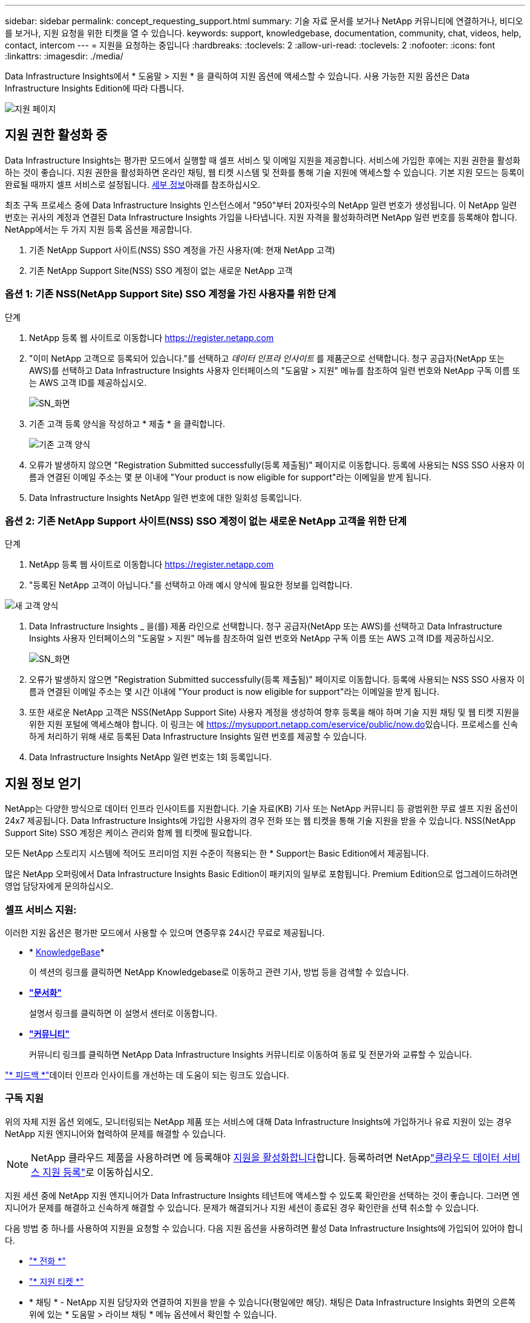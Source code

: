 ---
sidebar: sidebar 
permalink: concept_requesting_support.html 
summary: 기술 자료 문서를 보거나 NetApp 커뮤니티에 연결하거나, 비디오를 보거나, 지원 요청을 위한 티켓을 열 수 있습니다. 
keywords: support, knowledgebase, documentation, community, chat, videos, help, contact, intercom 
---
= 지원을 요청하는 중입니다
:hardbreaks:
:toclevels: 2
:allow-uri-read: 
:toclevels: 2
:nofooter: 
:icons: font
:linkattrs: 
:imagesdir: ./media/



toc::[]
Data Infrastructure Insights에서 * 도움말 > 지원 * 을 클릭하여 지원 옵션에 액세스할 수 있습니다. 사용 가능한 지원 옵션은 Data Infrastructure Insights Edition에 따라 다릅니다.

image:SupportPageWithLearningCenter.png["지원 페이지"]



== 지원 권한 활성화 중

Data Infrastructure Insights는 평가판 모드에서 실행할 때 셀프 서비스 및 이메일 지원을 제공합니다. 서비스에 가입한 후에는 지원 권한을 활성화하는 것이 좋습니다. 지원 권한을 활성화하면 온라인 채팅, 웹 티켓 시스템 및 전화를 통해 기술 지원에 액세스할 수 있습니다. 기본 지원 모드는 등록이 완료될 때까지 셀프 서비스로 설정됩니다. <<obtaining-support-information,세부 정보>>아래를 참조하십시오.

최초 구독 프로세스 중에 Data Infrastructure Insights 인스턴스에서 "950"부터 20자릿수의 NetApp 일련 번호가 생성됩니다. 이 NetApp 일련 번호는 귀사의 계정과 연결된 Data Infrastructure Insights 가입을 나타냅니다. 지원 자격을 활성화하려면 NetApp 일련 번호를 등록해야 합니다. NetApp에서는 두 가지 지원 등록 옵션을 제공합니다.

. 기존 NetApp Support 사이트(NSS) SSO 계정을 가진 사용자(예: 현재 NetApp 고객)
. 기존 NetApp Support Site(NSS) SSO 계정이 없는 새로운 NetApp 고객




=== 옵션 1: 기존 NSS(NetApp Support Site) SSO 계정을 가진 사용자를 위한 단계

.단계
. NetApp 등록 웹 사이트로 이동합니다 https://register.netapp.com[]
. "이미 NetApp 고객으로 등록되어 있습니다."를 선택하고 _데이터 인프라 인사이트_ 를 제품군으로 선택합니다. 청구 공급자(NetApp 또는 AWS)를 선택하고 Data Infrastructure Insights 사용자 인터페이스의 "도움말 > 지원" 메뉴를 참조하여 일련 번호와 NetApp 구독 이름 또는 AWS 고객 ID를 제공하십시오.
+
image:SupportPage_SN_Section-NA.png["SN_화면"]

. 기존 고객 등록 양식을 작성하고 * 제출 * 을 클릭합니다.
+
image:ExistingCustomerRegExample.png["기존 고객 양식"]

. 오류가 발생하지 않으면 "Registration Submitted successfully(등록 제출됨)" 페이지로 이동합니다. 등록에 사용되는 NSS SSO 사용자 이름과 연결된 이메일 주소는 몇 분 이내에 "Your product is now eligible for support"라는 이메일을 받게 됩니다.
. Data Infrastructure Insights NetApp 일련 번호에 대한 일회성 등록입니다.




=== 옵션 2: 기존 NetApp Support 사이트(NSS) SSO 계정이 없는 새로운 NetApp 고객을 위한 단계

.단계
. NetApp 등록 웹 사이트로 이동합니다 https://register.netapp.com[]
. "등록된 NetApp 고객이 아닙니다."를 선택하고 아래 예시 양식에 필요한 정보를 입력합니다.


image:NewCustomerRegExample.png["새 고객 양식"]

. Data Infrastructure Insights _ 을(를) 제품 라인으로 선택합니다. 청구 공급자(NetApp 또는 AWS)를 선택하고 Data Infrastructure Insights 사용자 인터페이스의 "도움말 > 지원" 메뉴를 참조하여 일련 번호와 NetApp 구독 이름 또는 AWS 고객 ID를 제공하십시오.
+
image:SupportPage_SN_Section-NA.png["SN_화면"]

. 오류가 발생하지 않으면 "Registration Submitted successfully(등록 제출됨)" 페이지로 이동합니다. 등록에 사용되는 NSS SSO 사용자 이름과 연결된 이메일 주소는 몇 시간 이내에 "Your product is now eligible for support"라는 이메일을 받게 됩니다.
. 또한 새로운 NetApp 고객은 NSS(NetApp Support Site) 사용자 계정을 생성하여 향후 등록을 해야 하며 기술 지원 채팅 및 웹 티켓 지원을 위한 지원 포털에 액세스해야 합니다. 이 링크는 에 https://mysupport.netapp.com/eservice/public/now.do[]있습니다. 프로세스를 신속하게 처리하기 위해 새로 등록된 Data Infrastructure Insights 일련 번호를 제공할 수 있습니다.
. Data Infrastructure Insights NetApp 일련 번호는 1회 등록입니다.




== 지원 정보 얻기

NetApp는 다양한 방식으로 데이터 인프라 인사이트를 지원합니다. 기술 자료(KB) 기사 또는 NetApp 커뮤니티 등 광범위한 무료 셀프 지원 옵션이 24x7 제공됩니다. Data Infrastructure Insights에 가입한 사용자의 경우 전화 또는 웹 티켓을 통해 기술 지원을 받을 수 있습니다. NSS(NetApp Support Site) SSO 계정은 케이스 관리와 함께 웹 티켓에 필요합니다.

모든 NetApp 스토리지 시스템에 적어도 프리미엄 지원 수준이 적용되는 한 * Support는 Basic Edition에서 제공됩니다.

많은 NetApp 오퍼링에서 Data Infrastructure Insights Basic Edition이 패키지의 일부로 포함됩니다. Premium Edition으로 업그레이드하려면 영업 담당자에게 문의하십시오.



=== 셀프 서비스 지원:

이러한 지원 옵션은 평가판 모드에서 사용할 수 있으며 연중무휴 24시간 무료로 제공됩니다.

* * https://kb.netapp.com/Cloud/BlueXP/DII[KnowledgeBase]*
+
이 섹션의 링크를 클릭하면 NetApp Knowledgebase로 이동하고 관련 기사, 방법 등을 검색할 수 있습니다.

* *link:https://docs.netapp.com/us-en/cloudinsights/["문서화"]*
+
설명서 링크를 클릭하면 이 설명서 센터로 이동합니다.

* *link:https://community.netapp.com/t5/Cloud-Insights/bd-p/CloudInsights["커뮤니티"]*
+
커뮤니티 링크를 클릭하면 NetApp Data Infrastructure Insights 커뮤니티로 이동하여 동료 및 전문가와 교류할 수 있습니다.



link:mailto:ng-cloudinsights-customerfeedback@netapp.com["* 피드백 *"]데이터 인프라 인사이트를 개선하는 데 도움이 되는 링크도 있습니다.



=== 구독 지원

위의 자체 지원 옵션 외에도, 모니터링되는 NetApp 제품 또는 서비스에 대해 Data Infrastructure Insights에 가입하거나 유료 지원이 있는 경우 NetApp 지원 엔지니어와 협력하여 문제를 해결할 수 있습니다.


NOTE: NetApp 클라우드 제품을 사용하려면 에 등록해야 <<activating-support-entitlement,지원을 활성화합니다>>합니다. 등록하려면 NetApplink:https://register.netapp.com["클라우드 데이터 서비스 지원 등록"]로 이동하십시오.

지원 세션 중에 NetApp 지원 엔지니어가 Data Infrastructure Insights 테넌트에 액세스할 수 있도록 확인란을 선택하는 것이 좋습니다. 그러면 엔지니어가 문제를 해결하고 신속하게 해결할 수 있습니다. 문제가 해결되거나 지원 세션이 종료된 경우 확인란을 선택 취소할 수 있습니다.

다음 방법 중 하나를 사용하여 지원을 요청할 수 있습니다. 다음 지원 옵션을 사용하려면 활성 Data Infrastructure Insights에 가입되어 있어야 합니다.

* link:https://www.netapp.com/us/contact-us/support.aspx["* 전화 *"]
* link:https://mysupport.netapp.com/portal?_nfpb=true&_st=initialPage=true&_pageLabel=submitcase["* 지원 티켓 *"]
* * 채팅 * - NetApp 지원 담당자와 연결하여 지원을 받을 수 있습니다(평일에만 해당). 채팅은 Data Infrastructure Insights 화면의 오른쪽 위에 있는 * 도움말 > 라이브 채팅 * 메뉴 옵션에서 확인할 수 있습니다.


링크를 클릭하여 영업 지원을 요청할 수도 link:https://bluexp.netapp.com/contact-cds["* 영업팀에 문의 *"]있습니다.

Data Infrastructure Insights 일련 번호는 서비스 내에 * 도움말 > 지원 * 메뉴를 통해 표시됩니다. 서비스에 액세스하는 데 문제가 있고 이전에 NetApp에 일련 번호를 등록한 경우 다음과 같이 NetApp Support 사이트에서 Data Infrastructure Insights 일련 번호 목록을 볼 수도 있습니다.

* mysupport.netapp.com 에 로그인합니다
* Products > My Products 메뉴 탭에서 제품군 "SaaS Data Infrastructure Insights"를 사용하여 등록된 모든 일련 번호를 찾습니다.


image:Support_View_SN.png["지원 SN을 봅니다"]



== Data Infrastructure Insights Data Collector 지원 매트릭스

에서 지원되는 데이터 수집기에 대한 정보 및 세부 정보를 보거나 다운로드할 수 link:reference_data_collector_support_matrix.html["* Data Infrastructure Insights 데이터 수집기 지원 매트릭스 *, 역할 = "외부""]있습니다.



=== 학습 센터

구독과 관계없이 * 도움말 > 지원 * 은 데이터 인프라 Insights를 최대한 활용할 수 있도록 여러 NetApp University 과정 오퍼링에 연결됩니다. 확인해 보세요!
